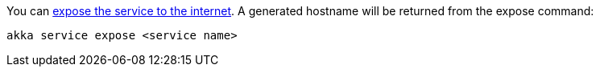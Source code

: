
You can xref:operations:invoke-service.adoc#_exposing_services_to_the_internet[expose the service to the internet]. A generated hostname will be returned from the expose command:

[source,command line]
----
akka service expose <service name>
----



